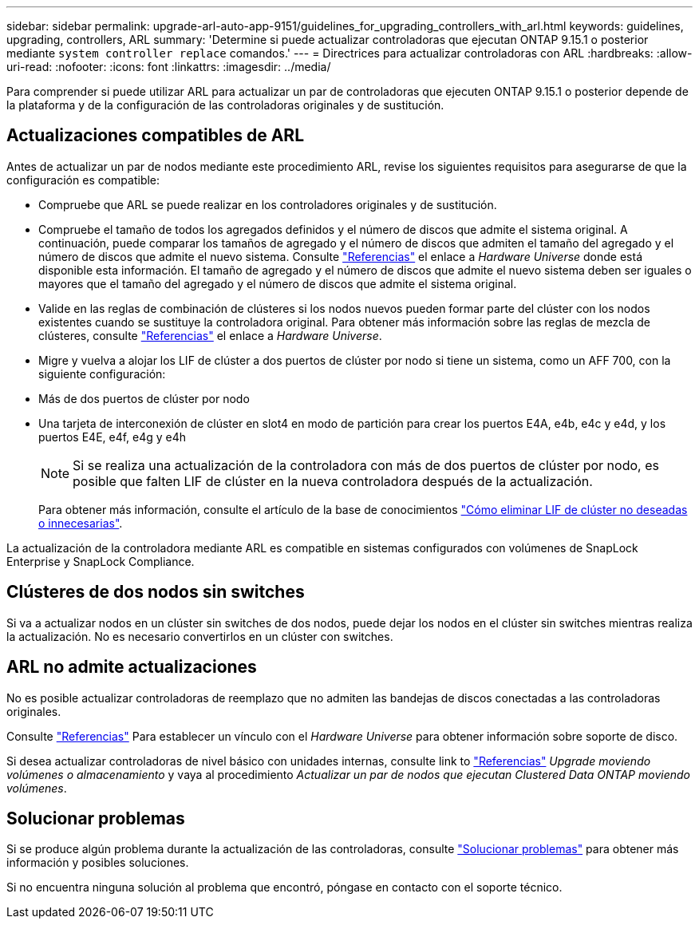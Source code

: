 ---
sidebar: sidebar 
permalink: upgrade-arl-auto-app-9151/guidelines_for_upgrading_controllers_with_arl.html 
keywords: guidelines, upgrading, controllers, ARL 
summary: 'Determine si puede actualizar controladoras que ejecutan ONTAP 9.15.1 o posterior mediante `system controller replace` comandos.' 
---
= Directrices para actualizar controladoras con ARL
:hardbreaks:
:allow-uri-read: 
:nofooter: 
:icons: font
:linkattrs: 
:imagesdir: ../media/


[role="lead"]
Para comprender si puede utilizar ARL para actualizar un par de controladoras que ejecuten ONTAP 9.15.1 o posterior depende de la plataforma y de la configuración de las controladoras originales y de sustitución.



== Actualizaciones compatibles de ARL

Antes de actualizar un par de nodos mediante este procedimiento ARL, revise los siguientes requisitos para asegurarse de que la configuración es compatible:

* Compruebe que ARL se puede realizar en los controladores originales y de sustitución.
* Compruebe el tamaño de todos los agregados definidos y el número de discos que admite el sistema original. A continuación, puede comparar los tamaños de agregado y el número de discos que admiten el tamaño del agregado y el número de discos que admite el nuevo sistema. Consulte link:other_references.html["Referencias"] el enlace a _Hardware Universe_ donde está disponible esta información. El tamaño de agregado y el número de discos que admite el nuevo sistema deben ser iguales o mayores que el tamaño del agregado y el número de discos que admite el sistema original.
* Valide en las reglas de combinación de clústeres si los nodos nuevos pueden formar parte del clúster con los nodos existentes cuando se sustituye la controladora original. Para obtener más información sobre las reglas de mezcla de clústeres, consulte link:other_references.html["Referencias"] el enlace a _Hardware Universe_.
* Migre y vuelva a alojar los LIF de clúster a dos puertos de clúster por nodo si tiene un sistema, como un AFF 700, con la siguiente configuración:
* Más de dos puertos de clúster por nodo
* Una tarjeta de interconexión de clúster en slot4 en modo de partición para crear los puertos E4A, e4b, e4c y e4d, y los puertos E4E, e4f, e4g y e4h
+

NOTE: Si se realiza una actualización de la controladora con más de dos puertos de clúster por nodo, es posible que falten LIF de clúster en la nueva controladora después de la actualización.

+
Para obtener más información, consulte el artículo de la base de conocimientos link:https://kb.netapp.com/on-prem/ontap/Ontap_OS/OS-KBs/How_to_delete_unwanted_or_unnecessary_cluster_LIFs["Cómo eliminar LIF de clúster no deseadas o innecesarias"^].



La actualización de la controladora mediante ARL es compatible en sistemas configurados con volúmenes de SnapLock Enterprise y SnapLock Compliance.



== Clústeres de dos nodos sin switches

Si va a actualizar nodos en un clúster sin switches de dos nodos, puede dejar los nodos en el clúster sin switches mientras realiza la actualización. No es necesario convertirlos en un clúster con switches.



== ARL no admite actualizaciones

No es posible actualizar controladoras de reemplazo que no admiten las bandejas de discos conectadas a las controladoras originales.

Consulte link:other_references.html["Referencias"] Para establecer un vínculo con el _Hardware Universe_ para obtener información sobre soporte de disco.

Si desea actualizar controladoras de nivel básico con unidades internas, consulte link to link:other_references.html["Referencias"] _Upgrade moviendo volúmenes o almacenamiento_ y vaya al procedimiento _Actualizar un par de nodos que ejecutan Clustered Data ONTAP moviendo volúmenes_.



== Solucionar problemas

Si se produce algún problema durante la actualización de las controladoras, consulte link:aggregate_relocation_failures.htmll["Solucionar problemas"] para obtener más información y posibles soluciones.

Si no encuentra ninguna solución al problema que encontró, póngase en contacto con el soporte técnico.
